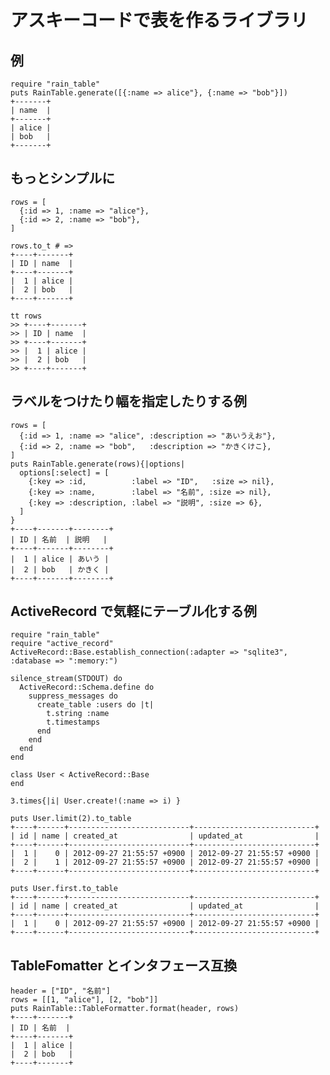 #+OPTIONS: toc:nil num:nil author:nil creator:nil \n:nil |:t
#+OPTIONS: @:t ::t ^:t -:t f:t *:t <:t

* アスキーコードで表を作るライブラリ

** 例

   : require "rain_table"
   : puts RainTable.generate([{:name => alice"}, {:name => "bob"}])
   : +-------+
   : | name  |
   : +-------+
   : | alice |
   : | bob   |
   : +-------+

** もっとシンプルに

   : rows = [
   :   {:id => 1, :name => "alice"},
   :   {:id => 2, :name => "bob"},
   : ]
   : 
   : rows.to_t # =>
   : +----+-------+
   : | ID | name  |
   : +----+-------+
   : |  1 | alice |
   : |  2 | bob   |
   : +----+-------+

   : tt rows
   : >> +----+-------+
   : >> | ID | name  |
   : >> +----+-------+
   : >> |  1 | alice |
   : >> |  2 | bob   |
   : >> +----+-------+

** ラベルをつけたり幅を指定したりする例

   : rows = [
   :   {:id => 1, :name => "alice", :description => "あいうえお"},
   :   {:id => 2, :name => "bob",   :description => "かきくけこ},
   : ]
   : puts RainTable.generate(rows){|options|
   :   options[:select] = [
   :     {:key => :id,          :label => "ID",   :size => nil},
   :     {:key => :name,        :label => "名前", :size => nil},
   :     {:key => :description, :label => "説明", :size => 6},
   :   ]
   : }
   : +----+-------+--------+
   : | ID | 名前  | 説明   |
   : +----+-------+--------+
   : |  1 | alice | あいう |
   : |  2 | bob   | かきく |
   : +----+-------+--------+

** ActiveRecord で気軽にテーブル化する例

   : require "rain_table"
   : require "active_record"
   : ActiveRecord::Base.establish_connection(:adapter => "sqlite3", :database => ":memory:")
   :
   : silence_stream(STDOUT) do
   :   ActiveRecord::Schema.define do
   :     suppress_messages do
   :       create_table :users do |t|
   :         t.string :name
   :         t.timestamps
   :       end
   :     end
   :   end
   : end
   :
   : class User < ActiveRecord::Base
   : end
   :
   : 3.times{|i| User.create!(:name => i) }
   :
   : puts User.limit(2).to_table
   : +----+------+---------------------------+---------------------------+
   : | id | name | created_at                | updated_at                |
   : +----+------+---------------------------+---------------------------+
   : |  1 |    0 | 2012-09-27 21:55:57 +0900 | 2012-09-27 21:55:57 +0900 |
   : |  2 |    1 | 2012-09-27 21:55:57 +0900 | 2012-09-27 21:55:57 +0900 |
   : +----+------+---------------------------+---------------------------+
   :
   : puts User.first.to_table
   : +----+------+---------------------------+---------------------------+
   : | id | name | created_at                | updated_at                |
   : +----+------+---------------------------+---------------------------+
   : |  1 |    0 | 2012-09-27 21:55:57 +0900 | 2012-09-27 21:55:57 +0900 |
   : +----+------+---------------------------+---------------------------+

** TableFomatter とインタフェース互換

   : header = ["ID", "名前"]
   : rows = [[1, "alice"], [2, "bob"]]
   : puts RainTable::TableFormatter.format(header, rows)
   : +----+-------+
   : | ID | 名前  |
   : +----+-------+
   : |  1 | alice |
   : |  2 | bob   |
   : +----+-------+
